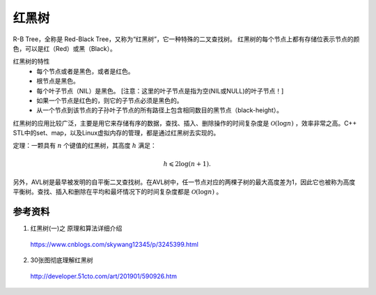红黑树
============

R-B Tree，全称是 Red-Black Tree，又称为“红黑树”，它一种特殊的二叉查找树。
红黑树的每个节点上都有存储位表示节点的颜色，可以是红（Red）或黑（Black）。

红黑树的特性
  - 每个节点或者是黑色，或者是红色。

  - 根节点是黑色。

  - 每个叶子节点（NIL）是黑色。 [注意：这里的叶子节点是指为空(NIL或NULL)的叶子节点！]

  - 如果一个节点是红色的，则它的子节点必须是黑色的。

  - 从一个节点到该节点的子孙叶子节点的所有路径上包含相同数目的黑节点（black-height）。

.. image:: ./02_rbTree.jpg
    :width: 700px
    :align: center

红黑树的应用比较广泛，主要是用它来存储有序的数据，查找、插入、删除操作的时间复杂度是 :math:`\mathcal{O}(\log n)` ，效率非常之高。C++ STL中的set、map，以及Linux虚拟内存的管理，都是通过红黑树去实现的。

定理：一颗具有 :math:`n` 个键值的红黑树，其高度 :math:`h` 满足：

  .. math::

      h \leqslant 2 \log (n+1).

另外，AVL树是最早被发明的自平衡二叉查找树。在AVL树中，任一节点对应的两棵子树的最大高度差为1，因此它也被称为高度平衡树。查找、插入和删除在平均和最坏情况下的时间复杂度都是 :math:`\mathcal{O}(\log n)` 。


参考资料
-----------

1. 红黑树(一)之 原理和算法详细介绍

  https://www.cnblogs.com/skywang12345/p/3245399.html


2. 30张图彻底理解红黑树

  http://developer.51cto.com/art/201901/590926.htm
